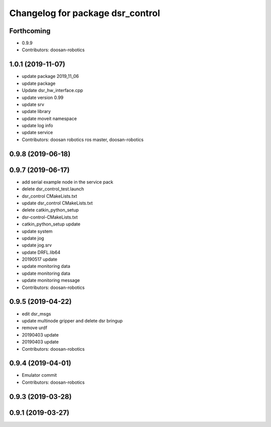 ^^^^^^^^^^^^^^^^^^^^^^^^^^^^^^^^^
Changelog for package dsr_control
^^^^^^^^^^^^^^^^^^^^^^^^^^^^^^^^^

Forthcoming
-----------
* 0.9.9
* Contributors: doosan-robotics

1.0.1 (2019-11-07)
------------------
* update package 2019_11_06
* update package
* Update dsr_hw_interface.cpp
* update version 0.99
* update srv
* update library
* update moveit namespace
* update log info
* update service
* Contributors: doosan robotics ros master, doosan-robotics

0.9.8 (2019-06-18)
------------------

0.9.7 (2019-06-17)
------------------
* add serial example node in the service pack
* delete dsr_control_test.launch
* dsr_control CMakeLists.txt
* update dsr_control CMakeLists.txt
* delete catkin_python_setup
* dsr-control-CMakeLists.txt
* catkin_python_setup update
* update system
* update jog
* update jog.srv
* update DRFL.lib64
* 20190517 update
* update monitoring data
* update monitoring data
* update monitoring message
* Contributors: doosan-robotics

0.9.5 (2019-04-22)
------------------
* edit dsr_msgs
* update multinode gripper and delete dsr bringup
* remove urdf
* 20190403 update
* 20190403 update
* Contributors: doosan-robotics

0.9.4 (2019-04-01)
------------------
* Emulator commit
* Contributors: doosan-robotics

0.9.3 (2019-03-28)
------------------

0.9.1 (2019-03-27)
------------------
